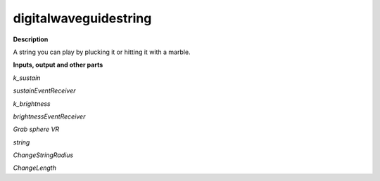digitalwaveguidestring
======================

.. _digitalwaveguidestring:

**Description**

A string you can play by plucking it or hitting it with a marble.

**Inputs, output and other parts**

*k_sustain* 

*sustainEventReceiver* 

*k_brightness* 

*brightnessEventReceiver* 

*Grab sphere VR* 

*string* 

*ChangeStringRadius* 

*ChangeLength* 

